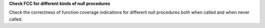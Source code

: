 **Check FCC for different kinds of null procedures**

Check the correctness of function coverage indications for different null
procedures both when called and when never called.
